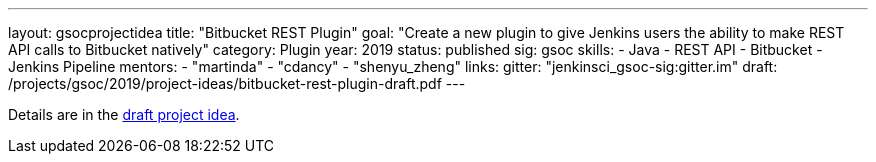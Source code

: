 ---
layout: gsocprojectidea
title: "Bitbucket REST Plugin"
goal: "Create a new plugin to give Jenkins users the ability to make REST API calls to Bitbucket natively"
category: Plugin
year: 2019
status: published
sig: gsoc
skills:
- Java
- REST API
- Bitbucket
- Jenkins Pipeline
mentors:
- "martinda"
- "cdancy"
- "shenyu_zheng"
links:
  gitter: "jenkinsci_gsoc-sig:gitter.im"
  draft: /projects/gsoc/2019/project-ideas/bitbucket-rest-plugin-draft.pdf
---

Details are in the link:/projects/gsoc/2019/project-ideas/bitbucket-rest-plugin-draft.pdf[draft project idea].
